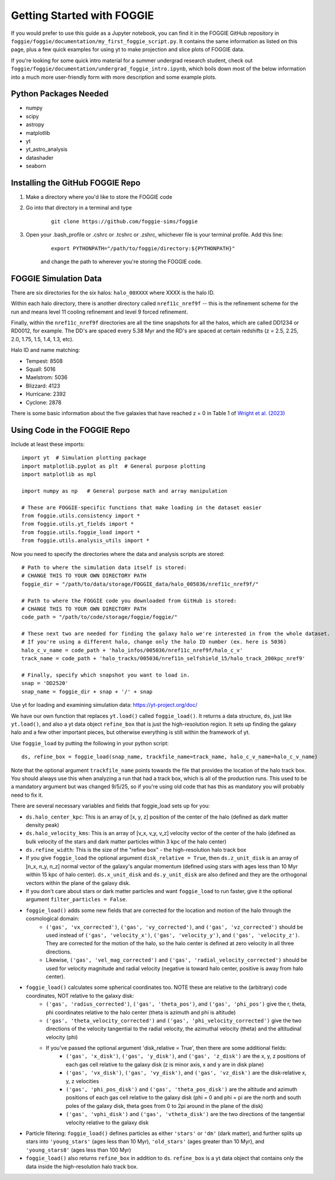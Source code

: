 Getting Started with FOGGIE
===========================

If you would prefer to use this guide as a Jupyter notebook, you can find it in the FOGGIE GitHub repository
in ``foggie/foggie/documentation/my_first_foggie_script.py``. It contains the same information as listed on
this page, plus a few quick examples for using yt to make projection and slice plots of FOGGIE data.

If you're looking for some quick intro material for a summer undergrad research student, check out
``foggie/foggie/documentation/undergrad_foggie_intro.ipynb``, which boils down most of the below
information into a much more user-friendly form with more description and some example plots.

Python Packages Needed
----------------------

* numpy
* scipy
* astropy
* matplotlib
* yt
* yt_astro_analysis
* datashader
* seaborn

Installing the GitHub FOGGIE Repo
---------------------------------

1. Make a directory where you'd like to store the FOGGIE code
2. Go into that directory in a terminal and type
    ::

        git clone https://github.com/foggie-sims/foggie

3. Open your .bash_profile or .cshrc or .tcshrc or .zshrc, whichever file is your terminal profile. Add this line:
    ::

        export PYTHONPATH="/path/to/foggie/directory:${PYTHONPATH}"

    and change the path to wherever you're storing the FOGGIE code.


FOGGIE Simulation Data
----------------------

There are six directories for the six halos: ``halo_00XXXX`` where XXXX is the halo ID.

Within each halo directory, there is another directory called ``nref11c_nref9f`` -- this is the refinement scheme
for the run and means level 11 cooling refinement and level 9 forced refinement.

Finally, within the ``nref11c_nref9f`` directories are all the time snapshots for all the halos, which are called
DD1234 or RD0012, for example. The DD's are spaced every 5.38 Myr and the RD's are spaced at certain redshifts
(z = 2.5, 2.25, 2.0, 1.75, 1.5, 1.4, 1.3, etc).

Halo ID and name matching:

* Tempest: 8508
* Squall: 5016
* Maelstrom: 5036
* Blizzard: 4123
* Hurricane: 2392
* Cyclone: 2878

There is some basic information about the five galaxies that have reached z = 0 in Table 1 of `Wright et al. (2023) <https://ui.adsabs.harvard.edu/abs/2023arXiv230910039W/abstract>`_

Using Code in the FOGGIE Repo
-----------------------------

Include at least these imports:
::

    import yt  # Simulation plotting package
    import matplotlib.pyplot as plt  # General purpose plotting
    import matplotlib as mpl

    import numpy as np   # General purpose math and array manipulation

    # These are FOGGIE-specific functions that make loading in the dataset easier
    from foggie.utils.consistency import *
    from foggie.utils.yt_fields import *
    from foggie.utils.foggie_load import *
    from foggie.utils.analysis_utils import *

Now you need to specify the directories where the data and analysis scripts are stored:

::

    # Path to where the simulation data itself is stored:
    # CHANGE THIS TO YOUR OWN DIRECTORY PATH
    foggie_dir = "/path/to/data/storage/FOGGIE_data/halo_005036/nref11c_nref9f/"

    # Path to where the FOGGIE code you downloaded from GitHub is stored:
    # CHANGE THIS TO YOUR OWN DIRECTORY PATH
    code_path = "/path/to/code/storage/foggie/foggie/"

    # These next two are needed for finding the galaxy halo we're interested in from the whole dataset.
    # If you're using a different halo, change only the halo ID number (ex. here is 5036)
    halo_c_v_name = code_path + 'halo_infos/005036/nref11c_nref9f/halo_c_v'
    track_name = code_path + 'halo_tracks/005036/nref11n_selfshield_15/halo_track_200kpc_nref9'

    # Finally, specify which snapshot you want to load in.
    snap = 'DD2520'
    snap_name = foggie_dir + snap + '/' + snap

Use yt for loading and examining simulation data: https://yt-project.org/doc/

We have our own function that replaces ``yt.load()`` called ``foggie_load()``. It returns a data structure, ``ds``, just like ``yt.load()``,
and also a yt data object ``refine_box`` that is just the high-resolution region. It sets up finding the galaxy halo and a few other important
pieces, but otherwise everything is still within the framework of yt.

Use ``foggie_load`` by putting the following in your python script:
::

    ds, refine_box = foggie_load(snap_name, trackfile_name=track_name, halo_c_v_name=halo_c_v_name)

Note that the optional argument ``trackfile_name`` points towards the file that provides the location of the halo track box. You should 
always use this when analyzing a run that had a track box, which is all of the production runs. This used to be a mandatory argument but 
was changed 9/5/25, so if you're using old code that has this as mandatory you will probably need to fix it.

There are several necessary variables and fields that foggie_load sets up for you:

* ``ds.halo_center_kpc``: This is an array of [x, y, z] position of the center of the halo (defined as dark matter density peak)
* ``ds.halo_velocity_kms``: This is an array of [v_x, v_y, v_z] velocity vector of the center of the halo (defined as bulk velocity of the
  stars and dark matter particles within 3 kpc of the halo center)
* ``ds.refine_width``: This is the size of the "refine box" - the high-resolution halo track box
* If you give ``foggie_load`` the optional argument ``disk_relative = True``, then ``ds.z_unit_disk`` is an array of [n_x, n_y, n_z] normal
  vector of the galaxy's angular momentum (defined using stars with ages less than 10 Myr within 15 kpc of halo center). ``ds.x_unit_disk`` and 
  ``ds.y_unit_disk`` are also defined and they are the orthogonal vectors within the plane of the galaxy disk.
* If you don't care about stars or dark matter particles and want ``foggie_load`` to run faster, give it the optional argument ``filter_particles = False``.
* ``foggie_load()`` adds some new fields that are corrected for the location and motion of the halo through the cosmological domain:
    - ``('gas', 'vx_corrected')``, ``('gas', 'vy_corrected')``, and ``('gas', 'vz_corrected')`` should be used instead of
      ``('gas', 'velocity_x')``, ``('gas', 'velocity_y')``, and ``('gas', 'velocity_z')``. They are corrected for the motion of the halo,
      so the halo center is defined at zero velocity in all three directions.
    - Likewise, ``('gas', 'vel_mag_corrected')`` and ``('gas', 'radial_velocity_corrected')`` should be used for velocity magnitude and
      radial velocity (negative is toward halo center, positive is away from halo center).
* ``foggie_load()`` calculates some spherical coordinates too. NOTE these are relative to the (arbitrary) code coordinates, NOT relative to the galaxy disk:
    - ``('gas', 'radius_corrected')``, ``('gas', 'theta_pos')``, and ``('gas', 'phi_pos')`` give the r, theta, phi coordinates relative to the halo
      center (theta is azimuth and phi is altitude)
    - ``('gas', 'theta_velocity_corrected')`` and ``('gas', 'phi_velocity_corrected')`` give the two directions of the velocity tangential to the radial
      velocity, the azimuthal velocity (theta) and the altitudinal velocity (phi)
    - If you've passed the optional argument 'disk_relative = True', then there are some additional fields:
        - ``('gas', 'x_disk')``, ``('gas', 'y_disk')``, and ``('gas', 'z_disk')`` are the x, y, z positions of each gas cell relative to the galaxy disk
          (z is minor axis, x and y are in disk plane)
        - ``('gas', 'vx_disk')``, ``('gas', 'vy_disk')``, and ``('gas', 'vz_disk')`` are the disk-relative x, y, z velocities
        - ``('gas', 'phi_pos_disk')`` and ``('gas', 'theta_pos_disk')`` are the altitude and azimuth positions of each gas cell relative to the galaxy disk
          (phi = 0 and phi = pi are the north and south poles of the galaxy disk, theta goes from 0 to 2pi around in the plane of the disk)
        - ``('gas', 'vphi_disk')`` and ``('gas', 'vtheta_disk')`` are the two directions of the tangential velocity relative to the galaxy disk
* Particle filtering: ``foggie_load()`` defines particles as either ``'stars'`` or ``'dm'`` (dark matter), and further splits up stars into
  ``'young_stars'`` (ages less than 10 Myr), ``'old_stars'`` (ages greater than 10 Myr), and ``'young_stars8'`` (ages less than 100 Myr)
* ``foggie_load()`` also returns ``refine_box`` in addition to ``ds``. ``refine_box`` is a yt data object that contains only the data inside the high-resolution halo track box.

